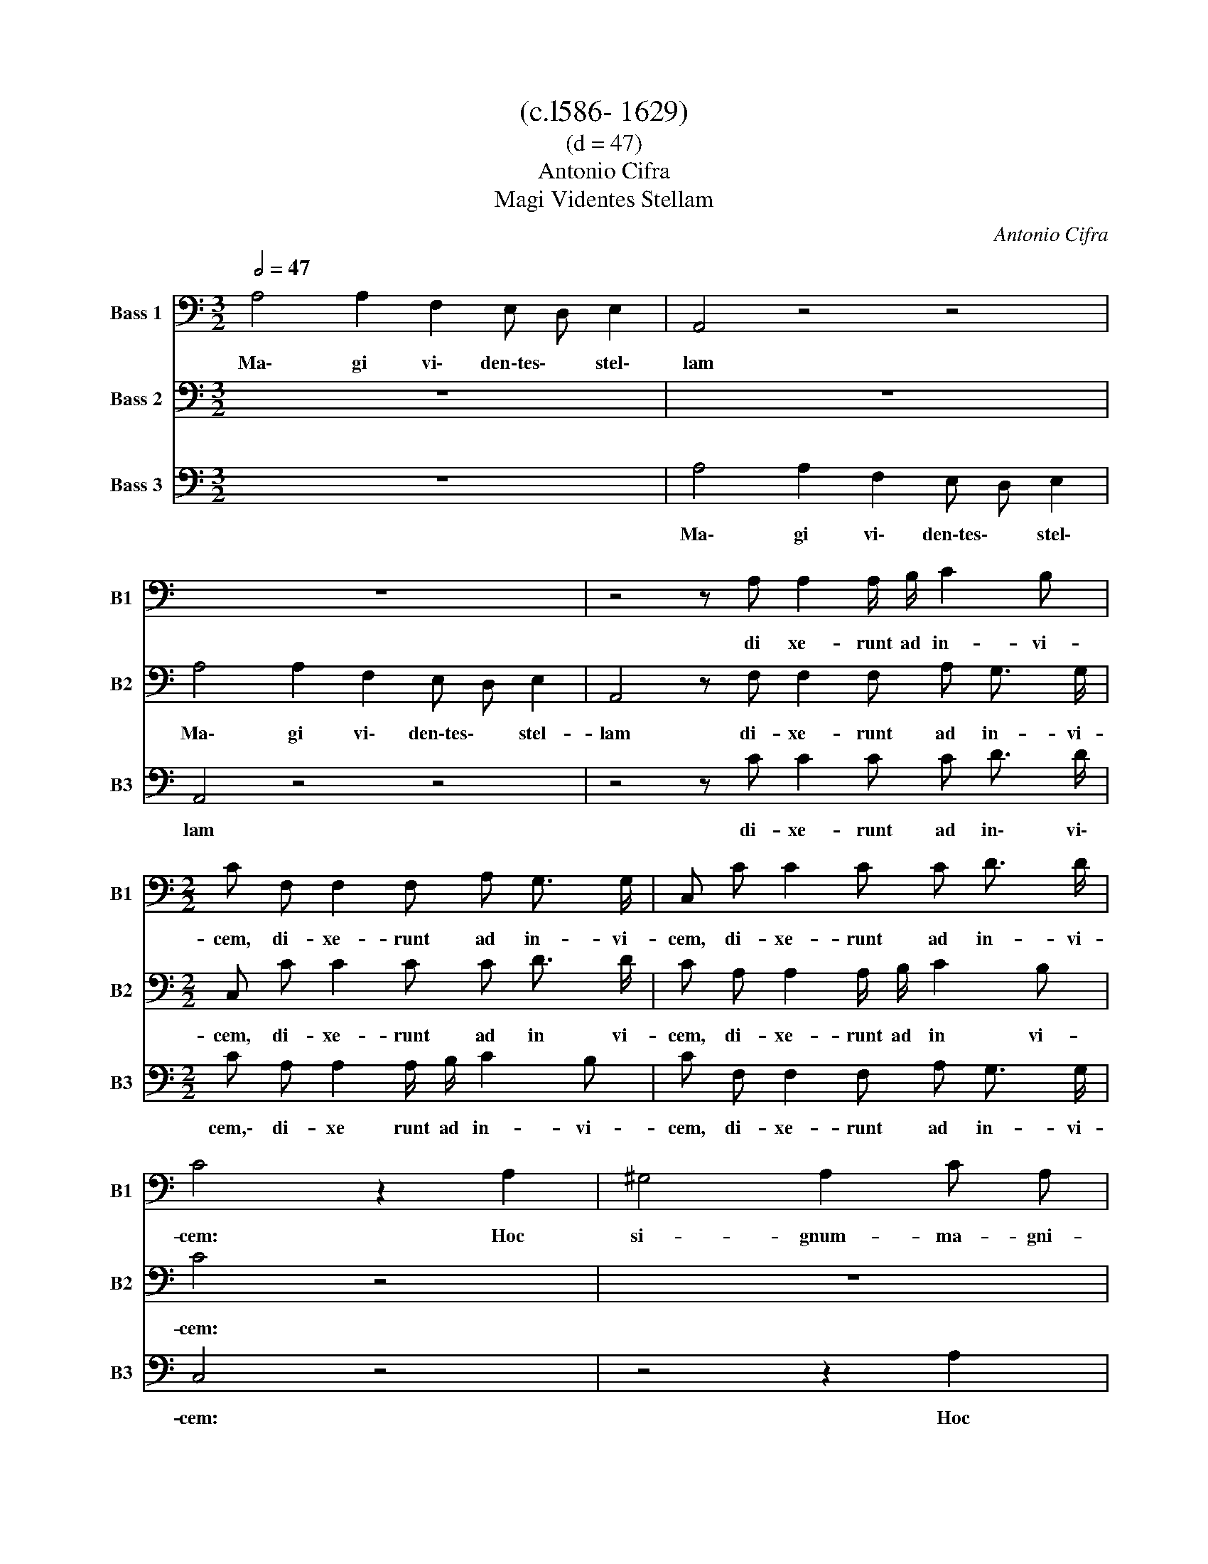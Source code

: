 X:1
T:(c.l586- 1629)
T:(d = 47)
T:Antonio Cifra
T:Magi Videntes Stellam
C:Antonio Cifra
%%score 1 2 3
L:1/8
Q:1/2=47
M:3/2
K:C
V:1 bass nm="Bass 1" snm="B1"
V:2 bass nm="Bass 2" snm="B2"
V:3 bass nm="Bass 3" snm="B3"
V:1
 A,4 A,2 F,2 E, D, E,2 | A,,4 z4 z4 | z12 | z4 z A, A,2 A,/ B,/ C2 B, | %4
w: Ma\- gi vi\- den\-tes\- * stel\-|lam||di xe- runt ad in- vi-|
[M:2/2] C F, F,2 F, A, G,3/2 G,/ | C, C C2 C C D3/2 D/ | C4 z2 A,2 | ^G,4 A,2 C A, | %8
w: cem, di- xe- runt ad in- vi-|cem, di- xe- runt ad in- vi-|cem: Hoc|si- gnum- ma- gni-|
 B,3 B, A,2 A,,2 |[M:3/2] E,4 A,,2 A, A, A,3 ^G, | A,4 z2 F,2 C,2 F,, F, | %11
w: re- gis est, hoc|si- gnum ma- gni- re- gis|est. E- a- mus, e-|
[M:2/2] E,2 F, A, G,2 F, F,, | C,2 F,,2 z F, F, F, | F,2 F,2 z F, F, F, | F,2 F, F,2 F, G,3/2 G,/ | %15
w: a- mus, e- a- mus, e-|a- mus et in- qui-|ra- mus et of- fe-|ra- mus e- i mu- ne-|
[M:3/2] G,4 C4 A,2 B,2- |[M:2/2] B,2 A,2 B,4 | A,4 z A, A, A, | A,2 A, D, D, F,2 E, | E,4 z2 A,2- | %20
w: ra, aur- rum thus|_ et myr-|rham, et of- fe-|ra- mus e- i mu- ne-|ra au-|
[M:3/2] A,2 F,2 ^G, G, A,4 G,2 |[M:2/2] A,3 (A, ^F,/G,/A,/F,/ G,) E, | F, A, F, G, C,2 z2 | z8 | %24
w: * rum thus et myr- *|rham. Al- le- * * * * lu-|ia, al- le- lu- ia,||
 z2 z G, (^F,/G,/A,/F,/ G,) G,, | C, A,, E,3/2 E,/ A,,2 z2 | C4 B,2 B,2 | A,8 |] %28
w: al- le- * * * * lu-|ia, al- le- lu- ia,|al- le- lu-|ia.|
V:2
 z12 | z12 | A,4 A,2 F,2 E, D, E,2 | A,,4 z F, F,2 F, A, G,3/2 G,/ |[M:2/2] C, C C2 C C D3/2 D/ | %5
w: ||Ma\- gi vi\- den\-tes\- * stel-|lam di- xe- runt ad in- vi-|cem, di- xe- runt ad in vi-|
 C A, A,2 A,/ B,/ C2 B, | C4 z4 | z8 | z4 z2 A,2 |[M:3/2] ^G,4 A,2 C A, B,3 B, | A,4 z4 z4 | %11
w: cem, di- xe- runt ad in vi-|cem:||Hoc|si- gnum ma- gni re- gis|est.|
[M:2/2] z2 F,2 C,2 F,, F, | E,2 F,2 z D, D, D, | D,2 D,2 z _B,, B,, B,, | %14
w: E- a- mus, e-|a- mus et in- qui-|ra- mus et of- fe-|
 _B,,2 A,, B,,2 D, D,3/2 D,/ |[M:3/2] C,4 z2 F,4 D,2 |[M:2/2] E,2 F,2 E,4 | A,,4 z F, F, F, | %18
w: ra\-- mus e- i mu- ne-|ra au- rum|thus et myr-|rham, et of- fe-|
 F,2 F, F,2 F, G,3/2 G,/ | G,4 z2 F,2- |[M:3/2] F,2 D,2 E,2 F,2 E,4 |[M:2/2] A,,4 z4 | z8 | %23
w: ra- mus e- i mu- ne-|ra au-|* rum thus et myr-|rham.||
 z4 z2 z G, | (^F,/G,/A,/F,/ G,) G,, D,2 z2 | z4 z (A, ^G,/A,/B,/G,/ | A,2) (A,4 ^G,2) | A,8 |] %28
w: Al-|le- * * * * lu- ia,|al- le- * * *|* lu- *|ia.|
V:3
 z12 | A,4 A,2 F,2 E, D, E,2 | A,,4 z4 z4 | z4 z C C2 C C D3/2 D/ |[M:2/2] C A, A,2 A,/ B,/ C2 B, | %5
w: |Ma\- gi vi\- den\-tes\- * stel\-|lam|di- xe- runt ad in\- vi\-|cem,\- di- xe runt ad in- vi-|
 C F, F,2 F, A, G,3/2 G,/ | C,4 z4 | z4 z2 A,2 | ^G,4 A,2 C A, |[M:3/2] B,3 B, A,2 A,, A,, E,3 E, | %10
w: cem, di- xe- runt ad in- vi-|cem:|Hoc|si- gnum ma- gni|re- gis est, ma- gni re- gis|
 A,,4 z4 z2 F,2 |[M:2/2] C,2 F,, F, E,2 F, A, | G,2 F,2 z A, A, A, | A,2 A,2 z D, D, D, | %14
w: est. E-|a- mus, e- a- mus, e-|a- mus et in- qui-|ra- mus et of- fe-|
 D,2 C, D,2 F, E,3/2 E,/ |[M:3/2] E,4 z2 A,4 F,2 |[M:2/2] ^G, G, A,4 G,2 | A,4 z D, D, D, | %18
w: ra- mus e- i mu- ne-|ra au- rum|thus et myr- *|ham, et of- fe-|
 D,2 A,, _B,,2 D, C,3/2 C,/ | C,4 C4 |[M:3/2] A,2 B,4 A,2 B,4 |[M:2/2] A,4 z4 | %22
w: ra- mus e- i mu- ne-|ra au-|rum thus et myr-|rham.|
 z4 z C, (B,,/C,/D,/B,,/ | C,) C, D, E, C, D, G,,2 | z8 | z A, (^G,/A,/B,/G,/ A,) A,, E, E, | %26
w: AL- le- * * *|* lu- ia, al- le- lu- ia,||al- le- * * * * lu- ia, al-|
 A,,4 E,4 | A,,8 |] %28
w: le- lu-|ia.|

